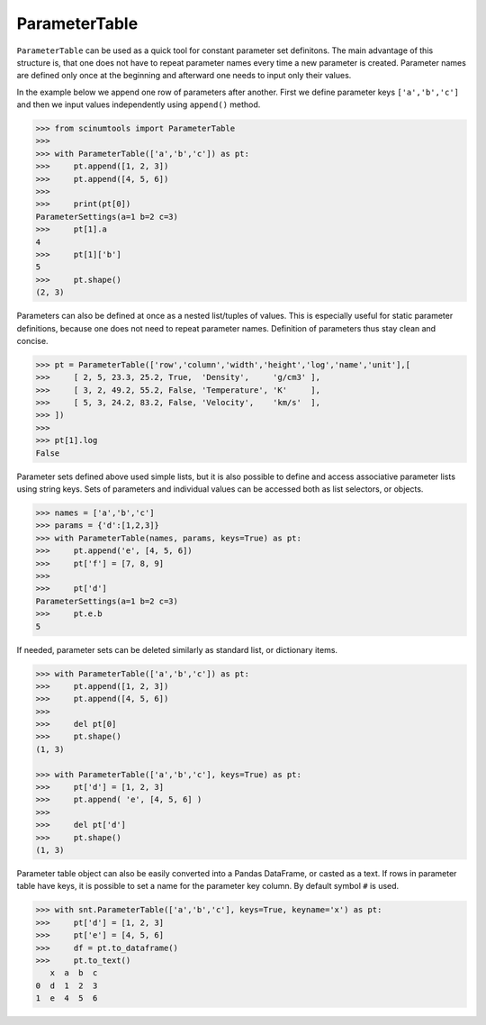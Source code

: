 ParameterTable
==============

``ParameterTable`` can be used as a quick tool for constant parameter set definitons.
The main advantage of this structure is, that one does not have to repeat parameter names every time a new parameter is created.
Parameter names are defined only once at the beginning and afterward one needs to input only their values.

In the example below we append one row of parameters after another.
First we define parameter keys ``['a','b','c']`` and then we input values independently using ``append()`` method.

.. code-block:: python

    >>> from scinumtools import ParameterTable
    >>>
    >>> with ParameterTable(['a','b','c']) as pt:
    >>>     pt.append([1, 2, 3])
    >>>     pt.append([4, 5, 6])
    >>>
    >>>     print(pt[0])
    ParameterSettings(a=1 b=2 c=3)
    >>>     pt[1].a
    4
    >>>     pt[1]['b']
    5
    >>>     pt.shape()
    (2, 3)

Parameters can also be defined at once as a nested list/tuples of values.
This is especially useful for static parameter definitions, because one does not need to repeat parameter names.
Definition of parameters thus stay clean and concise.

.. code-block:: python

    >>> pt = ParameterTable(['row','column','width','height','log','name','unit'],[
    >>>     [ 2, 5, 23.3, 25.2, True,  'Density',     'g/cm3' ],
    >>>     [ 3, 2, 49.2, 55.2, False, 'Temperature', 'K'     ],
    >>>     [ 5, 3, 24.2, 83.2, False, 'Velocity',    'km/s'  ],
    >>> ])
    >>>
    >>> pt[1].log
    False

Parameter sets defined above used simple lists, but it is also possible to define and access associative parameter lists using string keys.
Sets of parameters and individual values can be accessed both as list selectors, or objects.

.. code-block:: python

    >>> names = ['a','b','c']
    >>> params = {'d':[1,2,3]}
    >>> with ParameterTable(names, params, keys=True) as pt:
    >>>     pt.append('e', [4, 5, 6])
    >>>     pt['f'] = [7, 8, 9]
    >>>
    >>>     pt['d']
    ParameterSettings(a=1 b=2 c=3)
    >>>     pt.e.b
    5
    
If needed, parameter sets can be deleted similarly as standard list, or dictionary items.

.. code-block:: python

    >>> with ParameterTable(['a','b','c']) as pt:
    >>>     pt.append([1, 2, 3])
    >>>     pt.append([4, 5, 6])
    >>>     
    >>>     del pt[0]
    >>>     pt.shape()
    (1, 3)

    >>> with ParameterTable(['a','b','c'], keys=True) as pt:
    >>>     pt['d'] = [1, 2, 3]
    >>>     pt.append( 'e', [4, 5, 6] )
    >>>     
    >>>     del pt['d']
    >>>     pt.shape()
    (1, 3)

Parameter table object can also be easily converted into a Pandas DataFrame, or casted as a text. If rows in parameter table have keys, it is possible to set a name for the parameter key column. By default symbol ``#`` is used.

.. code-block::

    >>> with snt.ParameterTable(['a','b','c'], keys=True, keyname='x') as pt:
    >>>     pt['d'] = [1, 2, 3]
    >>>     pt['e'] = [4, 5, 6]
    >>>     df = pt.to_dataframe()
    >>>     pt.to_text()
       x  a  b  c
    0  d  1  2  3
    1  e  4  5  6
